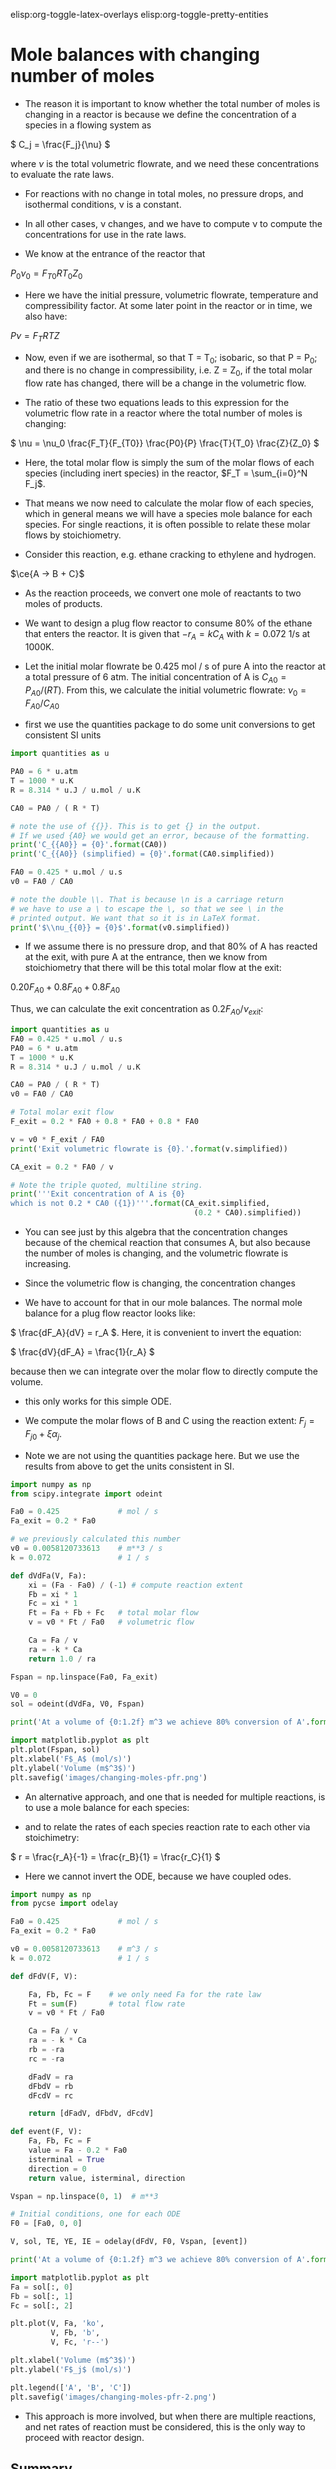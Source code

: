 #+STARTUP: showall
elisp:org-toggle-latex-overlays  elisp:org-toggle-pretty-entities

* Mole balances with changing number of moles
   :PROPERTIES:
   :ID:       b6a2bee8-177b-4f2b-817c-6e64d1a2b510
   :END:

- The reason it is important to know whether the total number of moles is changing in a reactor is because we define the concentration of a species in a flowing system as

\( C_j = \frac{F_j}{\nu} \)

where $\nu$ is the total volumetric flowrate, and we need these concentrations to evaluate the rate laws.

- For reactions with no change in total moles, no pressure drops, and isothermal conditions, \nu is a constant.

- In all other cases, \nu changes, and we have to compute \nu to compute the concentrations for use in the rate laws.

- We know at the entrance of the reactor that

$P_0 \nu_0 = F_{T0} R T_0 Z_0$

- Here we have the initial pressure, volumetric flowrate, temperature and compressibility factor. At some later point in the reactor or in time, we also have:

$P \nu = F_T R T Z$

- Now, even if we are isothermal, so that T = T_0; isobaric, so that P = P_0; and there is no change in compressibility, i.e. Z = Z_0, if the total molar flow rate has changed, there will be a change in the volumetric flow.

- The ratio of these two equations leads to this expression for the volumetric flow rate in a reactor where the total number of moles is changing:

\( \nu = \nu_0 \frac{F_T}{F_{T0}} \frac{P0}{P} \frac{T}{T_0} \frac{Z}{Z_0} \)

- Here, the total molar flow is simply the sum of the molar flows of each species (including inert species) in the reactor, $F_T = \sum_{i=0}^N F_j$.

- That means we now need to calculate the molar flow of each species, which in general means we will have a species mole balance for each species. For single reactions, it is often possible to relate these molar flows by stoichiometry.

- Consider this reaction, e.g. ethane cracking to ethylene and hydrogen.

$\ce{A -> B + C}$

- As the reaction proceeds, we convert one mole of reactants to two moles of products.

- We want to design a plug flow reactor to consume 80% of the ethane that enters the reactor. It is given that $-r_A = k C_A$ with $k=0.072$ 1/s at 1000K.

- Let the initial molar flowrate be 0.425 mol / s of pure A into the reactor at a total pressure of 6 atm. The initial concentration of A is $C_{A0} = P_{A0} / (R T)$. From this, we calculate the initial volumetric flowrate: $\nu_0 = F_{A0} / C_{A0}$

- first we use the quantities package to do some unit conversions to get consistent SI units

#+BEGIN_SRC python :results output org drawer
import quantities as u

PA0 = 6 * u.atm
T = 1000 * u.K
R = 8.314 * u.J / u.mol / u.K

CA0 = PA0 / ( R * T)

# note the use of {{}}. This is to get {} in the output.
# If we used {A0} we would get an error, because of the formatting.
print('C_{{A0}} = {0}'.format(CA0))
print('C_{{A0}} (simplified) = {0}'.format(CA0.simplified))

FA0 = 0.425 * u.mol / u.s
v0 = FA0 / CA0

# note the double \\. That is because \n is a carriage return
# we have to use a \ to escape the \, so that we see \ in the
# printed output. We want that so it is in LaTeX format.
print('$\\nu_{{0}} = {0}$'.format(v0.simplified))
#+END_SRC

#+RESULTS:
:RESULTS:
C_{A0} = 0.0007216742843396681 mol*atm/J
C_{A0} (simplified) = 73.12364686071687 mol/m**3
$\nu_{0} = 0.005812073361296159 m**3/s$
:END:

- If we assume there is no pressure drop, and that 80% of A has reacted at the exit, with pure A at the entrance, then we know from stoichiometry that there will be this total molar flow at the exit:

\(0.20 F_{A0} + 0.8 F_{A0} + 0.8 F_{A0}\)

Thus, we can calculate the exit concentration as \( 0.2 F_{A0} / \nu_{exit}\):

#+BEGIN_SRC python
import quantities as u
FA0 = 0.425 * u.mol / u.s
PA0 = 6 * u.atm
T = 1000 * u.K
R = 8.314 * u.J / u.mol / u.K

CA0 = PA0 / ( R * T)
v0 = FA0 / CA0

# Total molar exit flow
F_exit = 0.2 * FA0 + 0.8 * FA0 + 0.8 * FA0

v = v0 * F_exit / FA0
print('Exit volumetric flowrate is {0}.'.format(v.simplified))

CA_exit = 0.2 * FA0 / v

# Note the triple quoted, multiline string.
print('''Exit concentration of A is {0}
which is not 0.2 * CA0 ({1})'''.format(CA_exit.simplified,
                                         (0.2 * CA0).simplified))
#+END_SRC

#+RESULTS:
: Exit volumetric flowrate is 0.01046173205033309 m**3/s.
: Exit concentration of A is 8.124849651190761 mol/m**3
: which is not 0.2 * CA0 (14.624729372143374 mol/m**3)

- You can see just by this algebra that the concentration changes because of the chemical reaction that consumes A, but also because the number of moles is changing, and the volumetric flowrate is increasing.

- Since the volumetric flow is changing, the concentration changes

- We have to account for that in our mole balances. The normal mole balance for a plug flow reactor looks like:

\( \frac{dF_A}{dV} = r_A \). Here, it is convenient to invert the equation:

\( \frac{dV}{dF_A} = \frac{1}{r_A} \)

because then we can integrate over the molar flow to directly compute the volume.
  - this only works for this simple ODE.

- We compute the molar flows of B and C using the reaction extent: $F_j = F_{j0} + \xi \alpha_j$.

- Note we are not using the quantities package here. But we use the results from above to get the units consistent in SI.

#+BEGIN_SRC python
import numpy as np
from scipy.integrate import odeint

Fa0 = 0.425             # mol / s
Fa_exit = 0.2 * Fa0

# we previously calculated this number
v0 = 0.0058120733613    # m**3 / s
k = 0.072               # 1 / s

def dVdFa(V, Fa):
    xi = (Fa - Fa0) / (-1) # compute reaction extent
    Fb = xi * 1
    Fc = xi * 1
    Ft = Fa + Fb + Fc   # total molar flow
    v = v0 * Ft / Fa0   # volumetric flow

    Ca = Fa / v
    ra = -k * Ca
    return 1.0 / ra

Fspan = np.linspace(Fa0, Fa_exit)

V0 = 0
sol = odeint(dVdFa, V0, Fspan)

print('At a volume of {0:1.2f} m^3 we achieve 80% conversion of A'.format(sol[-1][0]))

import matplotlib.pyplot as plt
plt.plot(Fspan, sol)
plt.xlabel('F$_A$ (mol/s)')
plt.ylabel('Volume (m$^3$)')
plt.savefig('images/changing-moles-pfr.png')
#+END_SRC

#+RESULTS:
: At a volume of 0.20 m^3 we achieve 80% conversion of A

[[./images/changing-moles-pfr.png]]

- An alternative approach, and one that is needed for multiple reactions, is to use a mole balance for each species:

\begin{align}
\frac{dF_A}{dV} = r_A \\
\frac{dF_B}{dV} = r_B \\
\frac{dF_C}{dV} = r_C
\end{align}

- and to relate the rates of each species reaction rate to each other via stoichimetry:

\( r = \frac{r_A}{-1} = \frac{r_B}{1} = \frac{r_C}{1} \)

- Here we cannot invert the ODE, because we have coupled odes.

#+BEGIN_SRC python
import numpy as np
from pycse import odelay

Fa0 = 0.425             # mol / s
Fa_exit = 0.2 * Fa0

v0 = 0.0058120733613    # m^3 / s
k = 0.072               # 1 / s

def dFdV(F, V):

    Fa, Fb, Fc = F    # we only need Fa for the rate law
    Ft = sum(F)       # total flow rate
    v = v0 * Ft / Fa0

    Ca = Fa / v
    ra = - k * Ca
    rb = -ra
    rc = -ra

    dFadV = ra
    dFbdV = rb
    dFcdV = rc

    return [dFadV, dFbdV, dFcdV]

def event(F, V):
    Fa, Fb, Fc = F
    value = Fa - 0.2 * Fa0
    isterminal = True
    direction = 0
    return value, isterminal, direction

Vspan = np.linspace(0, 1)  # m**3

# Initial conditions, one for each ODE
F0 = [Fa0, 0, 0]

V, sol, TE, YE, IE = odelay(dFdV, F0, Vspan, [event])

print('At a volume of {0:1.2f} m^3 we achieve 80% conversion of A'.format(V[-1]))

import matplotlib.pyplot as plt
Fa = sol[:, 0]
Fb = sol[:, 1]
Fc = sol[:, 2]

plt.plot(V, Fa, 'ko',
         V, Fb, 'b',
         V, Fc, 'r--')

plt.xlabel('Volume (m$^3$)')
plt.ylabel('F$_j$ (mol/s)')

plt.legend(['A', 'B', 'C'])
plt.savefig('images/changing-moles-pfr-2.png')
#+END_SRC

#+RESULTS:
: At a volume of 0.20 m^3 we achieve 80% conversion of A

[[./images/changing-moles-pfr-2.png]]

- This approach is more involved, but when there are multiple reactions, and net rates of reaction must be considered, this is the only way to proceed with reactor design.

** Summary

- It is important to keep track of when the number of moles in a reaction change because we define the concentration of a species as

\( C_j = F_j \ \nu \)

- and \nu depends on the total number of moles in the system.

\( \nu = \nu_0 \frac{F_T}{F_{T0}} \frac{P0}{P} \frac{T}{T_0} \frac{Z}{Z_0} \)

- We will see in the next section that pressure drops affect reactor design because of the change it causes in volumetric flow also.

* Mole balances with pressure drops
   :PROPERTIES:
   :ID:       21ba9991-93aa-45d7-9060-897e2f2666b2
   :END:

- We have previously seen that we must account for changing volumetric flowrates in reactor design because the concentrations of species used in computing reaction rates are dependent on the volumetric flowrate.

- This can be important even when the total molar flow is constant, if there is a pressure drop in the reactor, i.e. if the pressure at the entrance is not the same as the pressure at the exit of the reactor:

\( \nu = \nu_0 \frac{F_T}{F_{T0}} \frac{P_0}{P} \frac{T}{T_0} \frac{Z}{Z_0} \)

- Since the pressure drops through a reactor, if nothing else changes, the volumetric flow will increase (this is a consequence of conservation of mass). The consequence of this is the following:

\(C_A = \frac{F_A}{\nu} = \frac{F_A}{\nu_0}\frac{F_{T0}}{F_{T}} \frac{P}{P_0} \)

- This is especially important for packed bed reactors, which are often filled with catalyst beads that can impede the flow.

- Since we apply this specifically to a packed bed reactor, it is convenient to work in terms of catalyst weight, rather than reactor volume.

- The two quantities are related by $W = \rho_b V = \rho_c (1 - \phi) V$ where $W$ is the weight, \rho_b is the bulk catalyst density, \rho_c is the density of solid catalyst, and \phi is the porosity of the catalyst.


- We know how to develop mole balances for $F_A$, but these will lead to equations of the form $\frac{dF_j}{dW} = f(F, P)$, which has an additional variable $P$ in it. Now  we need to have a quantitative expression for the pressure at some point in a reactor, as a function of the molar flows of each species.

- The pressure drop through a packed bed can be modeled with the Ergun equation. This is one of the more common approaches to considering pressure drops.

- The most important result is that

\(\frac{dP}{dW} = -\frac{\beta_0}{A_c (1 - \phi) \rho_c}\frac{P_0}{P} \frac{T}{T_0} \frac{F_T}{F_{T0}} \)

where:

\(\beta_0 = \frac{G (1 - \phi)}{\rho_0 g_c D_p \phi^3}\left [ \frac{150 (1 - \phi) \mu}{D_p} + 1.75 G \right] \)

- \beta_0 is a constant that depends only on the properties of the packed bed, and the entrance gas conditions:

| A_c    | bed cross-sectional area                       |
| \rho_c | solid catalyst density                         |
| \phi   | catalyst porosity                              |
| \mu    | gas viscosity                                  |
| G      | superficial mass velocity (\rho u)             |
| u      | superficial velocity (volumetric flow / A_c)   |
| D_p    | catalyst bead diameter                         |
| g_c    | 32.174 lb_m ft/s^2/lb_f     (in metric g_c=1)  |
| \rho_0 | inlet gas density                              |

- Clearly, we need additional data, but the data are all constants. In fact, it is customary to lump additional constants, and to define:

\(\alpha = \frac{2 \beta_0}{A_c \rho_c (1 - \phi) P_0} \) and to define $y = P / P_0$ so that we can reexpress the differential equation as:

\( \frac{dy}{dW} = -\frac{\alpha}{2 y}\frac{T}{T_0} \frac{F_T}{F_{T0}} \)   (this is the important equation to remember)

- This equation has an analytical solution when there is no change in the total number of moles. From here you can see that y will decrease in an isothermal, isomolar reaction due to the negative sign.

- This equation depends on $F_T$, so it is coupled to the mole balances. So, we will typically have equations such as:

\begin{align}
\frac{dF_A}{dW} = r_A \\
\frac{dF_B}{dW} = r_B \\
\vdots \\
\frac{dy}{dW} = -\frac{\alpha}{2 y}\frac{T}{T_0} \frac{F_T}{F_{T0}}
\end{align}


which must be numerically integrated with appropriate initial conditions.

** A worked example with a pressure drop and inerts

- We consider the partial oxidation of ethylene to ethylene oxide:

$\ce{C_{2}H_4 + 0.5 O_2 -> C_{2}H_{4}O}$

- Oxygen is fed in a stoichiometric amount in the form of air.

- The rate law is given as $-r_A = k P_A^{1/3} P_B^{2/3}$.
  - $k = 0.0141$ lb-mol / (atm * lb_m cat * h)

- A is fed at a rate of $F_{A0}$ = 1.08 lbmol / h
- B is fed at a rate of $0.5  F_{A0}$
- $F_{N_2} = F_B  0.8 / 0.2$

- The feed pressure is 10 atm.

- \alpha for the conditions and bed are provided as 0.0166 1 / (lb_m cat).

- Let us estimate the catalyst weight required to achieve 60% conversion of A.

- We need a mole balance for each species so we can compute the total molar flow rate at any point.
  - We use the total molar flowrate to compute the total pressure
  - We use the mole fraction of each species to compute the species partial pressure for use in the rate law.
  - We use reaction stoichiometry to relate the species rates

- We need a differential equation on the change in pressure

#+BEGIN_SRC python
import numpy as np
from scipy.integrate import odeint

Fa0 = 1.08 # lbmol / h
Fb0 = 0.5 * Fa0
FI0 = Fb0 * 0.8 / 0.2  # flow rate of N2
Fc0 = 0.0

Ft0 = Fa0 + Fb0 + FI0 + Fc0
P0 = 10 # atm

alpha = 0.0166 # 1 / lb_m cat
k = 0.0141 # lb-mol / (atm * lb_m cat * h)

def ode(F, W):
    Fa, Fb, Fc, y = F  # unpack the variables
    P = y * P0

    Ft = Fa + Fb + Fc + FI0 # do not forget the inerts!

    Pa = Fa / Ft * P
    Pb = Fb / Ft * P

    ra = -k * Pa**(1.0/3.0) * Pb**(2.0 / 3.0)
    rb = 0.5 * ra
    rc = -ra

    # define the 4 coupled ODES
    dFadW = ra
    dFbdW = rb
    dFcdW = rc
    dydW = -alpha /(2 * y) * Ft / Ft0

    return [dFadW, dFbdW, dFcdW, dydW]

y0 = 1.0 # P0/P0
F0 = [Fa0, Fb0, Fc0, y0]

Wspan = np.linspace(0, 50) # lb_m cat

sol = odeint(ode, F0, Wspan)

import matplotlib.pyplot as plt

plt.subplot(1, 2, 1) # subplot with two columns in one row
plt.plot(Wspan, sol[:, 0:3]) # plot columns 0, 1, 2
plt.legend(['A', 'B', 'C'],loc='lower center')
plt.xlabel('Catalyst weight ($lb_m$)')
plt.ylabel('Molar flow (mol/min)')

plt.subplot(1, 2, 2)
plt.plot(Wspan, sol[:,3], 'k--') # plot column 3
plt.xlabel('Catalyst weight ($lb_m$)')
plt.ylabel('$P/P_0$')
plt.legend(['$P/P_0$'],loc='upper right')

plt.tight_layout()
plt.savefig('images/pressure-drop-pfr.png')
#+END_SRC

#+RESULTS:

[[./images/pressure-drop-pfr.png]]

- You can see more than 50% pressure drop over the length of the bed

- Set \alpha to 0 to see the effect of the pressure drop. Does conversion increase or decrease?


